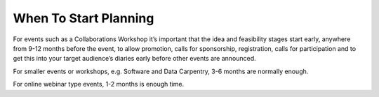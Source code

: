 .. _When-To-Start_Planning:

When To Start Planning
----------------------
For events such as a Collaborations Workshop it’s important that the idea and feasibility stages start early, anywhere from 9-12 months before the event, to allow promotion, calls for sponsorship, registration, calls for participation and to get this into your target audience’s diaries early before other events are announced. 

For smaller events or workshops, e.g. Software and Data Carpentry, 3-6 months are normally enough.

For online webinar type events, 1-2 months is enough time. 

